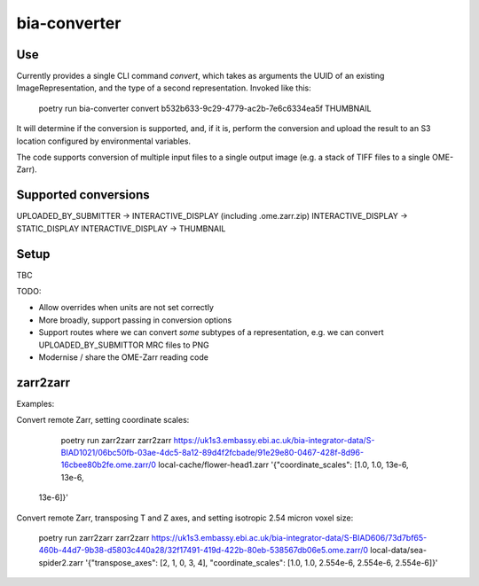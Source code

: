 bia-converter
=============

Use
---

Currently provides a single CLI command `convert`, which takes as arguments the UUID of an
existing ImageRepresentation, and the type of a second representation. Invoked like this:

    poetry run bia-converter convert b532b633-9c29-4779-ac2b-7e6c6334ea5f THUMBNAIL

It will determine if the conversion is supported, and, if it is, perform the conversion and
upload the result to an S3 location configured by environmental variables.

The code supports conversion of multiple input files to a single output image (e.g. a stack
of TIFF files to a single OME-Zarr).

Supported conversions
---------------------

UPLOADED_BY_SUBMITTER -> INTERACTIVE_DISPLAY (including .ome.zarr.zip)
INTERACTIVE_DISPLAY -> STATIC_DISPLAY
INTERACTIVE_DISPLAY -> THUMBNAIL

Setup
-----

TBC

TODO:

* Allow overrides when units are not set correctly
* More broadly, support passing in conversion options
* Support routes where we can convert *some* subtypes of a representation, e.g. we can convert UPLOADED_BY_SUBMITTOR MRC files to PNG
* Modernise / share the OME-Zarr reading code


zarr2zarr
---------

Examples:

Convert remote Zarr, setting coordinate scales:

    poetry run zarr2zarr zarr2zarr https://uk1s3.embassy.ebi.ac.uk/bia-integrator-data/S-BIAD1021/06bc50fb-03ae-4dc5-8a12-89d4f2fcbade/91e29e80-0467-428f-8d96-16cbee80b2fe.ome.zarr/0 local-cache/flower-head1.zarr '{"coordinate_scales": [1.0, 1.0, 13e-6, 13e-6,
 13e-6]}'

Convert remote Zarr, transposing T and Z axes, and setting isotropic 2.54 micron voxel size:

    poetry run zarr2zarr zarr2zarr https://uk1s3.embassy.ebi.ac.uk/bia-integrator-data/S-BIAD606/73d7bf65-460b-44d7-9b38-d5803c440a28/32f17491-419d-422b-80eb-538567db06e5.ome.zarr/0 local-data/sea-spider2.zarr '{"transpose_axes": [2, 1, 0, 3, 4], "coordinate_scales": [1.0, 1.0, 2.554e-6, 2.554e-6, 2.554e-6]}'
